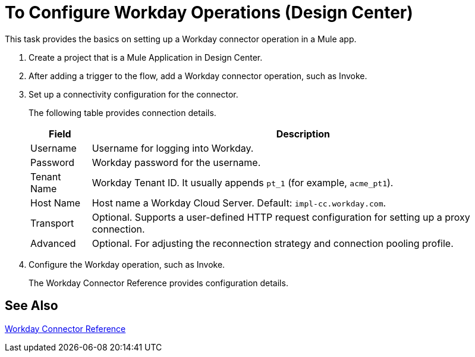 = To Configure Workday Operations (Design Center)
:keywords: anypoint studio, connector, workday, wsdl

This task provides the basics on setting up a Workday connector operation in a Mule app.

. Create a project that is a Mule Application in Design Center.
. After adding a trigger to the flow, add a Workday connector operation, such as Invoke.
. Set up a connectivity configuration for the connector.
+
The following table provides connection details.
+
[%header%autowidth.spread]
|===
|Field |Description
|Username |Username for logging into Workday.
|Password |Workday password for the username.
|Tenant Name |Workday Tenant ID. It usually appends `pt_1` (for example, `acme_pt1`).
|Host Name |Host name a Workday Cloud Server. Default: `impl-cc.workday.com`.
|Transport | Optional. Supports a user-defined HTTP request configuration for setting up a proxy connection.
|Advanced | Optional. For adjusting the reconnection strategy and connection pooling profile.
|===
. Configure the Workday operation, such as Invoke.
+
The Workday Connector Reference provides configuration details.

== See Also

link:/connectors/workday-reference[Workday Connector Reference]

